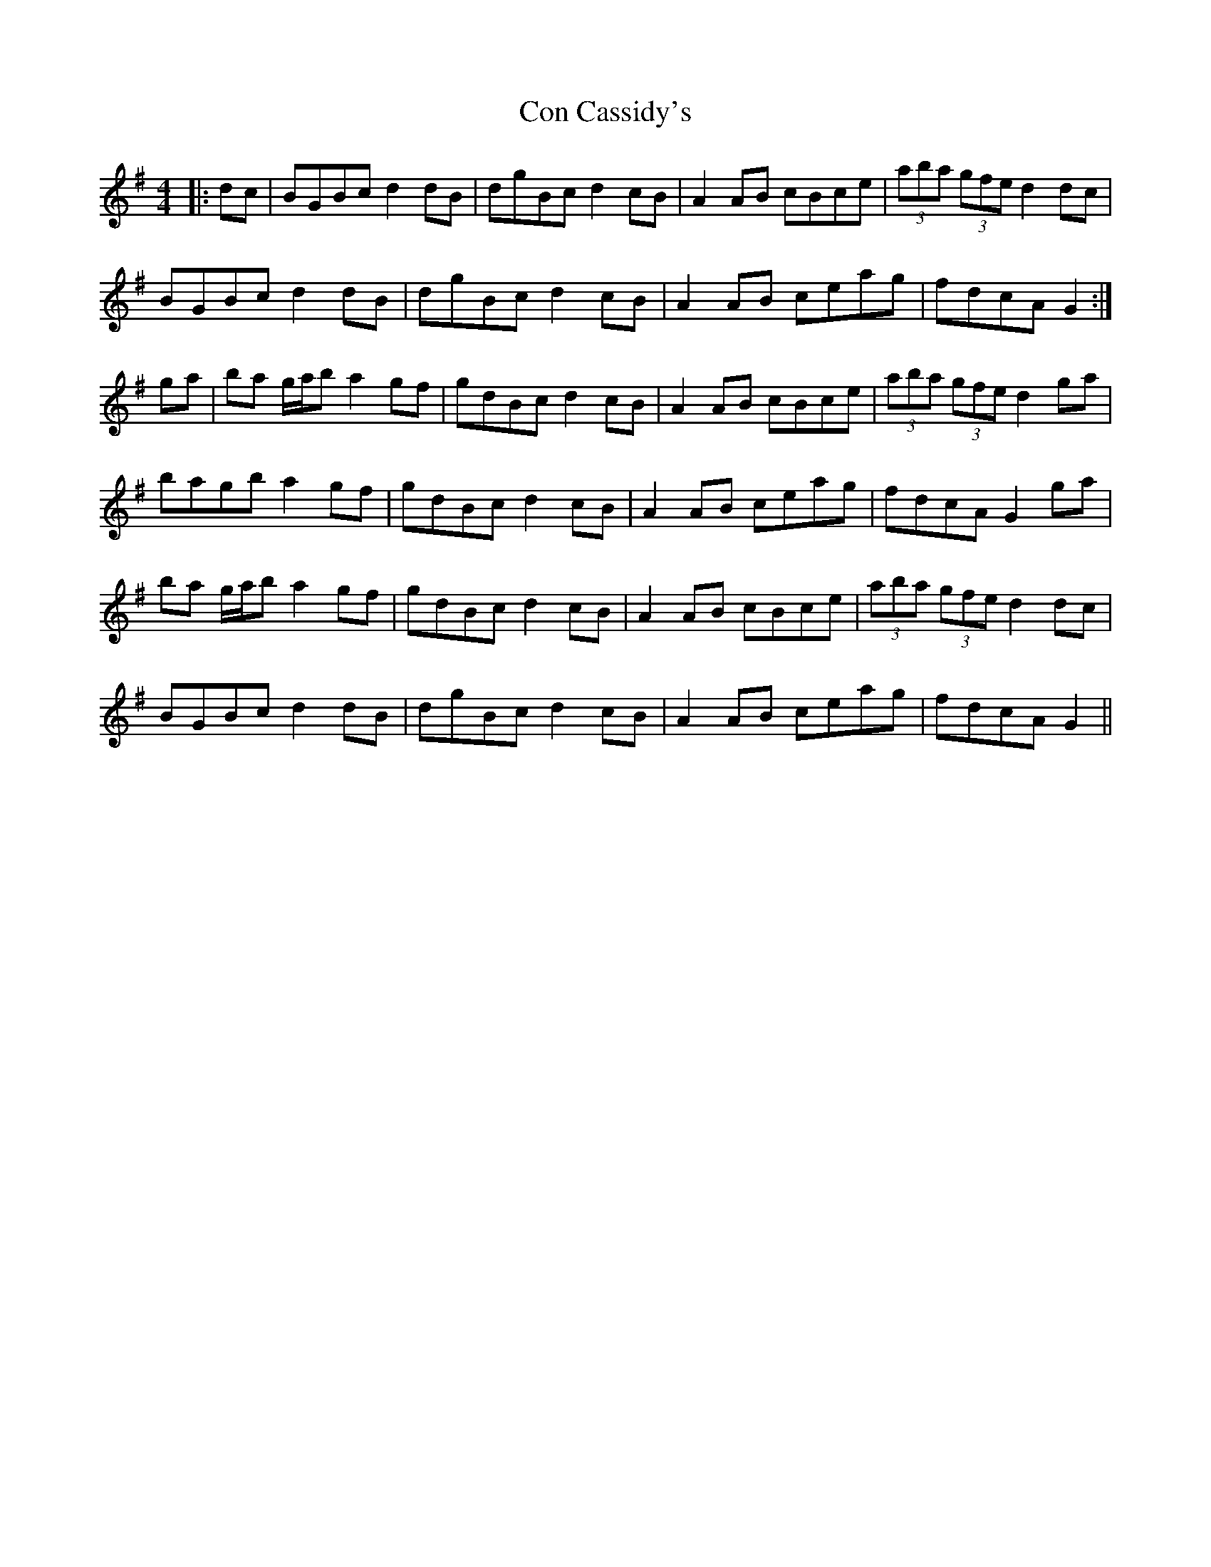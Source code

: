 X: 7885
T: Con Cassidy's
R: barndance
M: 4/4
K: Gmajor
|:dc|BGBc d2dB|dgBc d2cB|A2AB cBce|(3aba (3gfe d2dc|
BGBc d2dB|dgBc d2cB|A2AB ceag|fdcA G2:|
ga|ba g/a/b a2gf|gdBc d2cB|A2AB cBce|(3aba (3gfe d2ga|
bagb a2gf|gdBc d2cB|A2AB ceag|fdcA G2ga|
ba g/a/b a2gf|gdBc d2cB|A2AB cBce|(3aba (3gfe d2dc|
BGBc d2dB|dgBc d2cB|A2AB ceag|fdcA G2||


